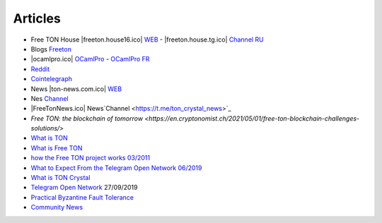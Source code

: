 Articles
========

* Free TON House |freeton.house16.ico| `WEB <https://freeton.house/>`_ - |freeton.house.tg.ico| `Channel RU <https://t.me/fth_ru>`_
* Blogs `Freeton <https://medium.com/freeton>`_ 
* |ocamlpro.ico| `OCamlPro <https://medium.com/ocamlpro-blockchain-fr>`_ - `OCamlPro FR <https://forum.freeton.org/t/articles-de-blog-en-francais-sur-freeton/11233>`_
* `Reddit <https://www.reddit.com/r/TONCRYSTAL/>`_
* `Cointelegraph <https://cointelegraph.com/>`_
* News |ton-news.com.ico| `WEB <https://ton-news.com/>`_
* Nes `Channel <https://t.me/TON_Journal_TM>`_
* |FreeTonNews.ico| News`Channel <https://t.me/ton_crystal_news>`_
* `Free TON: the blockchain of tomorrow <https://en.cryptonomist.ch/2021/05/01/free-ton-blockchain-challenges-solutions/>`
* `What is TON <https://crypto-wikipedia.com/what-is-ton-telegram-open-network>`_
* `What is Free TON <https://medium.com/everstake/what-is-free-ton-and-how-ton-blockchain-benefits-a-wide-range-of-industries-from-serving-81f0ddfbfd61>`_
* `how the Free TON project works 03/2011 <https://blogh1.com/2021/03/11/pavel-durovs-legacy-how-the-free-ton-project-built-on-the-telegram-open-network-works/>`_
* `What to Expect From the Telegram Open Network 06/2019 <https://ph.news.yahoo.com/expect-telegram-open-network-developer-175800001.html?guce_referrer=aHR0cHM6Ly93d3cuZ29vZ2xlLmNvbS8&guce_referrer_sig=AQAAALr5o1Y_kPUHEpnF7O4PxRa7BHvbQ7H5kRWe2_sE2iojPcF2s8AudzrraloDMa7P7OUnXDq_xDw0d6PwJ9XZDlbRAiBVzK2LnL-43fPCt4ylQCQkDGv4knxrafSgtK4FJhyK251Idi-r_0tFUpc0k8X-l9dUKORa9KV6BmM8ewkE>`_
* `What is TON Crystal <https://messari.io/asset/ton-crystal/profile>`_
* `Telegram Open Network <https://research.binance.com/en/analysis/telegram-open-network>`_ 27/09/2019
* `Practical Byzantine Fault Tolerance <http://pmg.csail.mit.edu/papers/osdi99.pdf>`_
* `Community News <https://t.me/ton_news>`_
